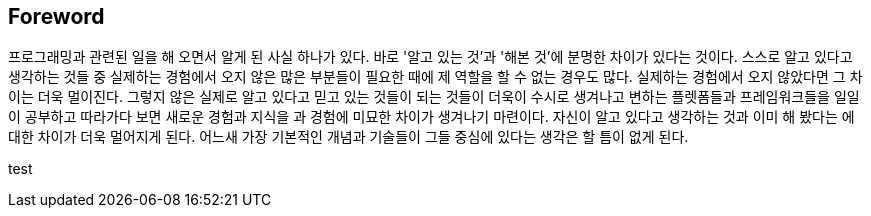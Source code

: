 == Foreword

프로그래밍과 관련된 일을 해 오면서 알게 된 사실 하나가 있다. 바로 '알고 있는 것'과 '해본 것'에 분명한 차이가 있다는 것이다. 스스로 알고 있다고 생각하는 것들 중 실제하는 경험에서 오지 않은 많은 부분들이 필요한 때에 제 역할을 할 수 없는 경우도 많다. 실제하는 경험에서 오지 않았다면 그 차이는 더욱 멀이진다. 그렇지 않은 실제로 알고 있다고 믿고 있는 것들이  되는 것들이 더욱이 수시로 생겨나고 변하는 플렛폼들과 프레임워크들을 일일이 공부하고 따라가다 보면 새로운 경험과 지식을 과 경험에 미묘한 차이가 생겨나기 마련이다. 자신이 알고 있다고 생각하는 것과 이미 해 봤다는 에 대한 차이가 더욱 멀어지게 된다. 어느새 가장 기본적인 개념과 기술들이 그들 중심에 있다는 생각은 할 틈이 없게 된다.


test

